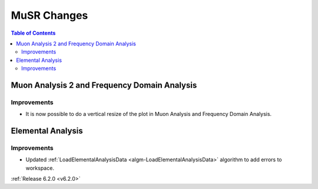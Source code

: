 ============
MuSR Changes
============

.. contents:: Table of Contents
   :local:

Muon Analysis 2 and Frequency Domain Analysis
---------------------------------------------

Improvements
############

- It is now possible to do a vertical resize of the plot in Muon Analysis and Frequency Domain Analysis.

Elemental Analysis
------------------

Improvements
############
- Updated :ref:`LoadElementalAnalysisData <algm-LoadElementalAnalysisData>` algorithm to add errors to workspace.

:ref:`Release 6.2.0 <v6.2.0>`
